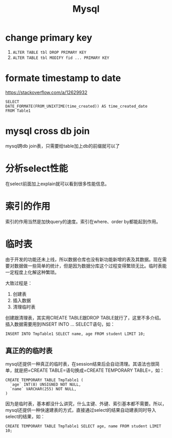 #+TITLE: Mysql


* change primary key
  1. =ALTER TABLE tbl DROP PRIMARY KEY=
  2. =ALTER TABLE tbl MODIFY fid ... PRIMARY KEY=


* formate timestamp to date
  https://stackoverflow.com/a/12629932
  #+begin_src mysql
  SELECT
  DATE_FORMATE(FROM_UNIXTIME(time_created)) AS time_created_date
  FROM Table1
  #+end_src

* mysql cross db join
  mysql跨db join表，只需要给table加上db的前缀就可以了


* 分析select性能
  在select前面加上explain就可以看到很多性能信息。

* 索引的作用
  索引的作用当然是加快query的速度。索引在where、order by都能起到作用。

* 临时表
  由于开发的功能还未上线，所以数据仓库也没有新功能新增的表及其数据。现在需要对数据做一些简单的统计，但是因为数据分库这个过程变得繁琐无比。临时表能一定程度上化解这种繁琐。

  大致过程是：
  1. 创建表
  2. 插入数据
  3. 清理临时表

  创建跟清理表，其实用CREATE TABLE跟DROP TABLE就行了，这里不多介绍。插入数据需要用到INSERT INTO ... SELECT语句，如：
  #+begin_src mysql
  INSERT INTO TmpTable1 SELECT name, age FROM student LIMIT 10;
  #+end_src

** 真正的的临时表
   mysql还提供一种真正的临时表，在session结束后会自动清理。其语法也很简单，就是把=CREATE TABLE=语句换成=CREATE TEMPORARY TABLE=，如：
   #+name: 创建临时表1 -- 基本用法
   #+begin_src mysql
   CREATE TEMPORARY TABLE TmpTable1 (
     `age` INT(8) UNSIGNED NOT NULL,
     `name` VARCHAR(255) NOT NULL,
   )
   #+end_src

   因为是临时表，基本都没什么讲究，什么主键、外键、索引基本都不需要。所以，mysql还提供一种快速建表的方式，直接通过select的结果自动建表同时导入select的结果，如：
   #+name: 创建临时表 -- 通过select结果自动建表并插入数据
   #+begin_src mysql
   CREATE TEMPORARY TABLE TmpTable1 SELECT age, name FROM student LIMIT 10;
   #+end_src
   

